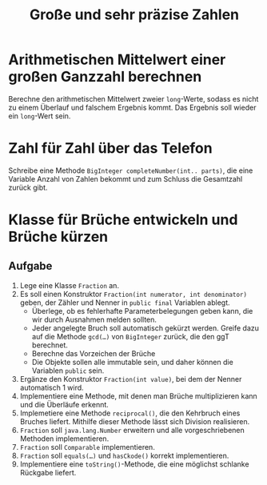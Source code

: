 #+title: Große und sehr präzise Zahlen
* Arithmetischen Mittelwert einer großen Ganzzahl berechnen
Berechne den arithmetischen Mittelwert zweier ~long~-Werte, sodass es nicht zu einem Überlauf und falschem Ergebnis kommt. Das Ergebnis soll wieder ein ~long~-Wert sein.
* Zahl für Zahl über das Telefon
Schreibe eine Methode ~BigInteger completeNumber(int.. parts)~, die eine Variable Anzahl von Zahlen bekommt und zum Schluss die Gesamtzahl zurück gibt.
* Klasse für Brüche entwickeln und Brüche kürzen
** Aufgabe
1. Lege eine Klasse ~Fraction~ an.
2. Es soll einen Konstruktor ~Fraction(int numerator, int denominator)~ geben, der Zähler und Nenner in ~public final~ Variablen ablegt.
   - Überlege, ob es fehlerhafte Parameterbelegungen geben kann, die wir durch Ausnahmen melden sollten.
   - Jeder angelegte Bruch soll automatisch gekürzt werden. Greife dazu auf die Methode ~gcd(…)~ von ~BigInteger~ zurück, die den ggT berechnet.
   - Berechne das Vorzeichen der Brüche
   - Die Objekte sollen alle immutable sein, und daher können die Variablen ~public~ sein.
3. Ergänze den Konstruktor ~Fraction(int value)~, bei dem der Nenner automatisch 1 wird.
4. Implementiere eine Methode, mit denen man Brüche multiplizieren kann und die Überläufe erkennt.
5. Implemetiere eine Methode ~reciprocal()~, die den Kehrbruch eines Bruches liefert. Mithilfe dieser Methode lässt sich Division realisieren.
6. ~Fraction~ soll ~java.lang.Number~ erweitern und alle vorgeschriebenen Methoden implementieren.
7. ~Fraction~ soll ~Comparable~ implementieren.
8. ~Fraction~ soll ~equals(…)~ und ~hasCkode()~ korrekt implementieren.
9. Implementiere eine ~toString()~-Methode, die eine möglichst schlanke Rückgabe liefert.
